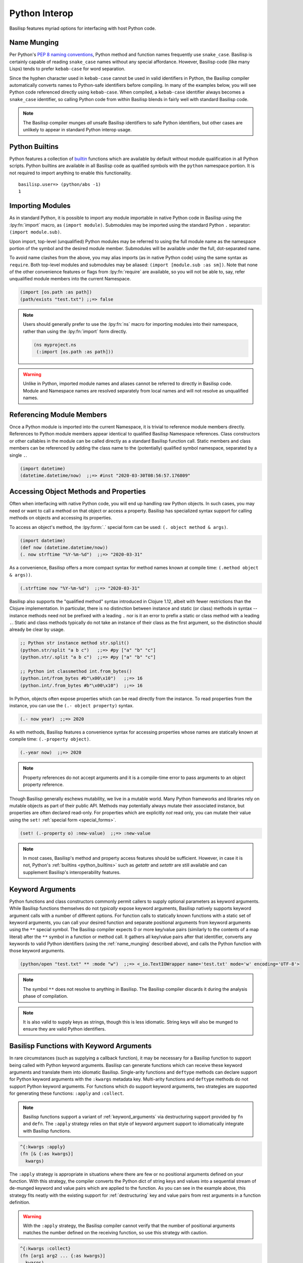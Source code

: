.. _python_interop:

Python Interop
==============

Basilisp features myriad options for interfacing with host Python code.

.. _name_munging:

Name Munging
------------

Per Python's `PEP 8 naming conventions <https://www.python.org/dev/peps/pep-0008/#naming-conventions>`_, Python method and function names frequently use ``snake_case``.
Basilisp is certainly capable of reading ``snake_case`` names without any special affordance.
However, Basilisp code (like many Lisps) tends to prefer ``kebab-case`` for word separation.

Since the hyphen character used in ``kebab-case`` cannot be used in valid identifiers in Python, the Basilisp compiler automatically converts names to Python-safe identifiers before compiling.
In many of the examples below, you will see Python code referenced directly using ``kebab-case``.
When compiled, a ``kebab-case`` identifier always becomes a ``snake_case`` identifier, so calling Python code from within Basilisp blends in fairly well with standard Basilisp code.

.. note::

   The Basilisp compiler munges *all* unsafe Basilisp identifiers to safe Python identifiers, but other cases are unlikely to appear in standard Python interop usage.

.. _python_builtins:

Python Builtins
---------------

Python features a collection of `builtin <https://docs.python.org/3/library/functions.html>`_ functions which are available by default without module qualification in all Python scripts.
Python builtins are available in all Basilisp code as qualified symbols with the ``python`` namespace portion.
It is not required to import anything to enable this functionality.

::

    basilisp.user=> (python/abs -1)
    1

.. _importing_modules:

Importing Modules
-----------------

As in standard Python, it is possible to import any module importable in native Python code in Basilisp using the :lpy:fn:`import` macro, as ``(import module)``.
Submodules may be imported using the standard Python ``.`` separator: ``(import module.sub)``.

Upon import, top-level (unqualified) Python modules may be referred to using the full module name as the namespace portion of the symbol and the desired module member.
Submodules will be available under the full, dot-separated name.

To avoid name clashes from the above, you may alias imports (as in native Python code) using the same syntax as ``require``.
Both top-level modules and submodules may be aliased: ``(import [module.sub :as sm])``.
Note that none of the other convenience features or flags from :lpy:fn:`require` are available, so you will not be able to, say, refer unqualified module members into the current Namespace.

.. code-block::

    (import [os.path :as path])
    (path/exists "test.txt") ;;=> false

.. note::

   Users should generally prefer to use the :lpy:fn:`ns` macro for importing modules into their namespace, rather than using the :lpy:fn:`import` form directly.

   .. code-block:: clojure

      (ns myproject.ns
       (:import [os.path :as path]))

.. warning::

   Unlike in Python, imported module names and aliases cannot be referred to directly in Basilisp code.
   Module and Namespace names are resolved separately from local names and will not resolve as unqualified names.

.. seealso::

   :lpy:form:`import`, :lpy:fn:`import`, :lpy:fn:`ns-imports`, :lpy:fn:`ns-map`

.. seealso::

   :ref:`namespaces`

.. _referencing_module_members:

Referencing Module Members
--------------------------

Once a Python module is imported into the current Namespace, it is trivial to reference module members directly.
References to Python module members appear identical to qualified Basilisp Namespace references.
Class constructors or other callables in the module can be called directly as a standard Basilisp function call.
Static members and class members can be referenced by adding the class name to the (potentially) qualified symbol namespace, separated by a single ``.``.

.. code-block:: clojure

    (import datetime)
    (datetime.datetime/now)  ;;=> #inst "2020-03-30T08:56:57.176809"

.. _accessing_object_methods_and_props:

Accessing Object Methods and Properties
---------------------------------------

Often when interfacing with native Python code, you will end up handling raw Python objects.
In such cases, you may need or want to call a method on that object or access a property.
Basilisp has specialized syntax support for calling methods on objects and accessing its properties.

To access an object's method, the :lpy:form:`.` special form can be used: ``(. object method & args)``.

.. code-block:: clojure

    (import datetime)
    (def now (datetime.datetime/now))
    (. now strftime "%Y-%m-%d")  ;;=> "2020-03-31"

As a convenience, Basilisp offers a more compact syntax for method names known at compile time: ``(.method object & args))``.

.. code-block:: clojure

    (.strftime now "%Y-%m-%d")  ;;=> "2020-03-31"

Basilisp also supports the "qualified method" syntax introduced in Clojure 1.12, albeit with fewer restrictions than the Clojure implementation.
In particular, there is no distinction between instance and static (or class) methods in syntax -- instance methods need not be prefixed with a leading ``.`` nor is it an error to prefix a static or class method with a leading ``.``.
Static and class methods typically do not take an instance of their class as the first argument, so the distinction should already be clear by usage.

.. code-block:: clojure

   ;; Python str instance method str.split()
   (python.str/split "a b c")   ;;=> #py ["a" "b" "c"]
   (python.str/.split "a b c")  ;;=> #py ["a" "b" "c"]

   ;; Python int classmethod int.from_bytes()
   (python.int/from_bytes #b"\x00\x10")   ;;=> 16
   (python.int/.from_bytes #b"\x00\x10")  ;;=> 16

In Python, objects often expose properties which can be read directly from the instance.
To read properties from the instance, you can use the ``(.- object property)`` syntax.

.. code-block:: clojure

    (.- now year)  ;;=> 2020

As with methods, Basilisp features a convenience syntax for accessing properties whose names are statically known at compile time: ``(.-property object)``.

.. code-block:: clojure

    (.-year now)  ;;=> 2020

.. note::

   Property references do not accept arguments and it is a compile-time error to pass arguments to an object property reference.

Though Basilisp generally eschews mutability, we live in a mutable world.
Many Python frameworks and libraries rely on mutable objects as part of their public API.
Methods may potentially always mutate their associated instance, but properties are often declared read-only.
For properties which are explicitly *not* read only, you can mutate their value using the ``set!`` :ref:`special form <special_forms>`.

.. code-block:: clojure

    (set! (.-property o) :new-value)  ;;=> :new-value

.. note::

   In most cases, Basilisp's method and property access features should be sufficient.
   However, in case it is not, Python's :ref:`builtins <python_builtins>` such as `getattr` and `setattr` are still available and can supplement Basilisp's interoperability features.

.. _py_interop_keyword_arguments:

Keyword Arguments
-----------------

Python functions and class constructors commonly permit callers to supply optional parameters as keyword arguments.
While Basilisp functions themselves do not *typically* expose keyword arguments, Basilisp natively supports keyword argument calls with a number of different options.
For function calls to statically known functions with a static set of keyword arguments, you can call your desired function and separate positional arguments from keyword arguments using the ``**`` special symbol.
The Basilisp compiler expects 0 or more key/value pairs (similarly to the contents of a map literal) after the ``**`` symbol in a function or method call.
It gathers all key/value pairs after that identifier, converts any keywords to valid Python identifiers (using the :ref:`name_munging` described above), and calls the Python function with those keyword arguments.

.. code-block:: clojure

    (python/open "test.txt" ** :mode "w")  ;;=> <_io.TextIOWrapper name='test.txt' mode='w' encoding='UTF-8'>

.. note::

   The symbol ``**`` does not resolve to anything in Basilisp.
   The Basilisp compiler discards it during the analysis phase of compilation.

.. note::

   It is also valid to supply keys as strings, though this is less idiomatic.
   String keys will also be munged to ensure they are valid Python identifiers.

.. _basilisp_functions_with_kwargs:

Basilisp Functions with Keyword Arguments
-----------------------------------------

In rare circumstances (such as supplying a callback function), it may be necessary for a Basilisp function to support being called with Python keyword arguments.
Basilisp can generate functions which can receive these keyword arguments and translate them into idiomatic Basilisp.
Single-arity functions and ``deftype`` methods can declare support for Python keyword arguments with the ``:kwargs`` metadata key.
Multi-arity functions and ``deftype`` methods do not support Python keyword arguments.
For functions which do support keyword arguments, two strategies are supported for generating these functions: ``:apply`` and ``:collect``.

.. note::

   Basilisp functions support a variant of :ref:`keyword_arguments` via destructuring support provided by ``fn`` and ``defn``.
   The ``:apply`` strategy relies on that style of keyword argument support to idiomatically integrate with Basilisp functions.

.. code-block:: clojure

    ^{:kwargs :apply}
    (fn [& {:as kwargs}]
      kwargs)

The ``:apply`` strategy is appropriate in situations where there are few or no positional arguments defined on your function.
With this strategy, the compiler converts the Python dict of string keys and values into a sequential stream of de-munged keyword and value pairs which are applied to the function.
As you can see in the example above, this strategy fits neatly with the existing support for :ref:`destructuring` key and value pairs from rest arguments in a function definition.

.. warning::

   With the ``:apply`` strategy, the Basilisp compiler cannot verify that the number of positional arguments matches the number defined on the receiving function, so use this strategy with caution.

.. code-block:: clojure

    ^{:kwargs :collect}
    (fn [arg1 arg2 ... {:as kwargs}]
      kwargs)

The ``:collect`` strategy is a better accompaniment to functions with positional arguments.
With this strategy, Python keyword arguments are converted into a Basilisp map with de-munged keyword arguments and passed as the final positional argument of the function.
You can use :ref:`associative_destructuring` on this final positional argument, just as you would with the map in the ``:apply`` case above.

.. _type_hinting:

Type Hinting
------------

Basilisp supports passing type hints through to the underlying generated Python using type hints by applying the ``:tag`` metadata to certain syntax elements.

In Clojure, these tags are type declarations for certain primitive types.
In Clojurescript, tags are type *hints* and they are only necessary in extremely limited circumstances to help the compiler.
In Basilisp, tags are not used by the compiler at all.
Instead, tags applied to function arguments and return values in Basilisp are applied to the underlying Python objects and are introspectable at runtime using the Python :external:py:mod:`inspect` standard library module.

Type hints may be applied to :lpy:form:`def` names, function arguments and return values, and :lpy:form:`let` local forms.

.. code-block:: clojure

   (def ^python/str s "a string")

   (defn upper
     ^python/str [^python/str s]
     (.upper s))

   (let [^python/int i 64]
     (* i 2))

.. note::

   The reader applies ``:tag`` :ref:`metadata` automatically for symbols following the ``^`` symbol, but users may manually apply ``:tag`` metadata containing any valid expression.
   Python permits any valid expression in a variable annotation, so Basilisp likewise allows any valid expression.

.. warning::

   Due to the complexity of supporting multi-arity functions in Python, only return annotations are preserved on the arity dispatch function.
   Return annotations are combined as by :external:py:obj:`typing.Union`, so ``typing.Union[str, str] == str``.
   The annotations for individual arity arguments are preserved in their compiled form, but they are challenging to access programmatically.

.. _python_decorators:

Python Decorators
-----------------

Python decorators are functions that modify the behavior of other functions or methods. They are applied to a function by prefixing it with the `@decorator_name` syntax. A decorator takes a function as input, performs some action, and returns a new function that typically extends or alters the original function's behavior.

Basilisp offers a convenience `:decorators` metadata key to support Python-style decorators, which allows you to pass a vector of functions that wrap the final function emitted by the :lpy:fn:`fn` anonymous function, as well as by :lpy:fn:`defn` and its derivatives, such as :lpy:fn:`defasync`. These decorators are applied from right to left, similar to how Python decorators work, modifying the function's behavior before it is used.

.. code-block:: clojure

    (import asyncio atexit)

    ;;; defn support
    ;;
    ;; The following will print ":goodbye!" on program exit
    (defn say-goodbye {:decorators [atexit/register]}
      []
      (println :goodbye!))

    ;;; fn support
    ;;
    ;; example decorator
    (defn add-5-decorator
      [f]
      (fn [] (+ (f) 5)))

    ;; Decorators passed to fn via form metadata
    (^{:decorators [add-5-decorator]} (fn [] 6))
    ;; => 11

    ;; Decorators passed to fn via function name metadata
    ((fn ^{:decorators [add-5-decorator]} seven [] 7))
    ;; => 12

    ;;; Decorators with arguments, and order of application
    ;;
    ;; example decorator
    (defn mult-x-decorator 
      [x]
      (fn [f]
        (fn [] (* (f) x))))

    ((fn ^{:decorators [add-5-decorator (mult-x-decorator -1)]} seven [] 7))
    ;; => -2

    ;;; defasync support
    ;;
    ;; example async decorator
    (defn add-7-async-decorator 
      [f]
      ^:async (fn [] (+ (await (f)) 7)))

    (defasync ^{:decorators [add-7-async-decorator]} six
      []
      (await (asyncio/sleep 0.1))
      6)

    (asyncio/run (six))
    ;; => 13

.. _arithmetic_division:

Arithmetic Division
-------------------

.. lpy:currentns:: basilisp.core

The Python native quotient ``//`` and modulo ``%`` operators may yield different results compared to their Java counterpart's long division and modulo operators. The discrepancy arises from Python's choice of floored division (`src <http://python-history.blogspot.com/2010/08/why-pythons-integer-division-floors.html>`_, `archived <https://web.archive.org/web/20100827160949/http://python-history.blogspot.com/2010/08/why-pythons-integer-division-floors.html>`_) while Java employs truncated division for its calculations (refer to the to the `Wikipedia Modulo page <https://en.wikipedia.org/wiki/Modulo>`_ for a a comprehensive list of available division formulae).

In Clojure, the ``clojure.core/quot`` function utilizes Java's long division operator, and the ``%`` operator is employed in defining the ``clojure.core/rem`` function. The ``clojure.core/mod`` function is subsequently established through floored division based on the latter.

Basilisp has chosen to adopt the same mathematical formulae as Clojure for these three functions, rather than using the Python's built in operators under all cases. This approach offers the advantage of enhanced cross-platform compatibility without requiring modification, and ensures compatibility with examples in  `ClojureDocs <https://clojuredocs.org/>`_.

Users still have the option to use the native :external:py:func:`operator.floordiv`, i.e. Python's ``//``  operator, if they prefer so.

.. seealso::

   :lpy:fn:`quot`, :lpy:fn:`rem`, :lpy:fn:`mod`
